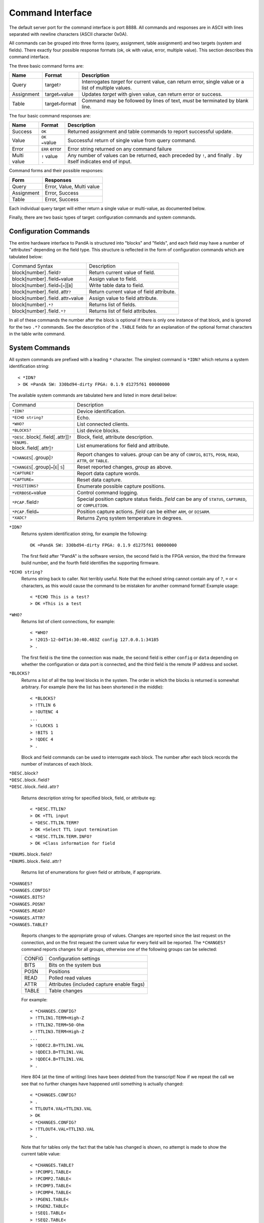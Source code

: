 Command Interface
=================

The default server port for the command interface is port 8888.  All commands
and responses are in ASCII with lines separated with newline characters (ASCII
character 0x0A).

All commands can be grouped into three forms (query, assignment, table
assignment) and two targets (system and fields).  There exactly four possible
response formats (ok, ok with value, error, multiple value).  This section
describes this command interface.

The three basic command forms are:

=========== ======================= ============================================
Name        Format                  Description
=========== ======================= ============================================
Query       target\ ``?``           Interrogates `target` for current value, can
                                    return error, single value or a list of
                                    multiple values.
Assignment  target\ ``=``\ value    Updates `target` with given value, can
                                    return error or success.
Table       target\ ``<``\ format   Command may be followed by lines of text,
                                    *must* be terminated by blank line.
=========== ======================= ============================================

The four basic command responses are:

=========== ======================= ============================================
Name        Format                  Description
=========== ======================= ============================================
Success     ``OK``                  Returned assignment and table commands to
                                    report successful update.
Value       ``OK =``\ value         Successful return of single value from
                                    query command.
Error       ``ERR`` error           Error string returned on any command failure
Multi value | ``!`` value           Any number of values can be returned, each
            | ``.``                 preceded by ``!``, and finally ``.`` by
                                    itself indicates end of input.
=========== ======================= ============================================

Command forms and their possible responses:

=========== ====================================================================
Form        Responses
=========== ====================================================================
Query       Error, Value, Multi value
Assignment  Error, Success
Table       Error, Success
=========== ====================================================================

Each individual query target will either return a single value or multi-value,
as documented below.

Finally, there are two basic types of target: configuration commands and system
commands.


Configuration Commands
----------------------

The entire hardware interface to PandA is structured into "blocks" and "fields",
and each field may have a number of "attributes" depending on the field type.
This structure is reflected in the form of configuration commands which are
tabulated below:


+-------------------------------+----------------------------------------------+
| Command Syntax                | Description                                  |
+-------------------------------+----------------------------------------------+
| block[number]\ ``.``\ field\  | Return current value of field.               |
| ``?``                         |                                              |
+-------------------------------+----------------------------------------------+
| block[number]\ ``.``\ field\  | Assign value to field.                       |
| ``=``\ value                  |                                              |
+-------------------------------+----------------------------------------------+
| block[number]\ ``.``\ field\  | Write table data to field.                   |
| ``<``\ [``<``][``B``]         |                                              |
+-------------------------------+----------------------------------------------+
| block[number]\ ``.``\ field\  | Return current value of field attribute.     |
| ``.``\ attr\ ``?``            |                                              |
+-------------------------------+----------------------------------------------+
| block[number]\ ``.``\ field\  | Assign value to field attribute.             |
| ``.``\ attr\ ``=``\ value     |                                              |
+-------------------------------+----------------------------------------------+
| block[number]\ ``.*?``        | Returns list of fields.                      |
+-------------------------------+----------------------------------------------+
| block[number]\ ``.``\ field\  | Returns list of field attributes.            |
| ``.*?``                       |                                              |
+-------------------------------+----------------------------------------------+

In all of these commands the number after the block is optional if there is only
one instance of that block, and is ignored for the two ``.*?`` commands.  See
the description of the ``.TABLE`` fields for an explanation of the optional
format characters in the table write command.


System Commands
---------------

All system commands are prefixed with a leading ``*`` character.  The simplest
command is ``*IDN?`` which returns a system identification string::

    < *IDN?
    > OK =PandA SW: 330bd94-dirty FPGA: 0.1.9 d1275f61 00000000

The available system commands are tabulated here and listed in more detail
below:

+-------------------------------+----------------------------------------------+
| Command                       | Description                                  |
+-------------------------------+----------------------------------------------+
| ``*IDN?``                     | Device identification.                       |
+-------------------------------+----------------------------------------------+
| ``*ECHO string?``             | Echo.                                        |
+-------------------------------+----------------------------------------------+
| ``*WHO?``                     | List connected clients.                      |
+-------------------------------+----------------------------------------------+
| ``*BLOCKS?``                  | List device blocks.                          |
+-------------------------------+----------------------------------------------+
| ``*DESC.``\ block[\ ``.``\    | Block, field, attribute description.         |
| field[\ ``.``\ attr]]\ ``?``  |                                              |
+-------------------------------+----------------------------------------------+
| ``*ENUMS.`` block\ ``.``\     | List enumerations for field and attribute.   |
| field[\ ``.``\ attr]\ ``?``   |                                              |
+-------------------------------+----------------------------------------------+
| ``*CHANGES``\ [\ ``.``\       | Report changes to values.  `group` can be    |
| group]\ ``?``                 | any of ``CONFIG``, ``BITS``, ``POSN``,       |
|                               | ``READ``, ``ATTR``, or ``TABLE``.            |
+-------------------------------+----------------------------------------------+
| ``*CHANGES``\ [\ ``.``\       | Reset reported changes, `group` as above.    |
| group]\ ``=``\ [\ ``E``\      |                                              |
| | ``S``\ ]                    |                                              |
+-------------------------------+----------------------------------------------+
| ``*CAPTURE?``                 | Report data capture words.                   |
+-------------------------------+----------------------------------------------+
| ``*CAPTURE=``                 | Reset data capture.                          |
+-------------------------------+----------------------------------------------+
| ``*POSITIONS?``               | Enumerate possible capture positions.        |
+-------------------------------+----------------------------------------------+
| ``*VERBOSE=``\ value          | Control command logging.                     |
+-------------------------------+----------------------------------------------+
| ``*PCAP.``\ field\ ``?``      | Special position capture status fields.      |
|                               | `field` can be any of ``STATUS``,            |
|                               | ``CAPTURED``, or ``COMPLETION``.             |
+-------------------------------+----------------------------------------------+
| ``*PCAP.``\ field\ ``=``      | Position capture actions.  `field` can be    |
|                               | either ``ARM``, or ``DISARM``.               |
+-------------------------------+----------------------------------------------+
| ``*XADC?``                    | Returns Zynq system temperature in degrees.  |
+-------------------------------+----------------------------------------------+

``*IDN?``
    Returns system identification string, for example the following::

        OK =PandA SW: 330bd94-dirty FPGA: 0.1.9 d1275f61 00000000

    The first field after "PandA" is the software version, the second field is
    the FPGA version, the third the firmware build number, and the fourth field
    identifies the supporting firmware.

``*ECHO string?``
    Returns string back to caller.  Not terribly useful.  Note that the echoed
    string cannot contain any of ``?``, ``=`` or ``<`` characters, as this would
    cause the command to be mistaken for another command format!  Example
    usage::

        < *ECHO This is a test?
        > OK =This is a test

``*WHO?``
    Returns list of client connections, for example::

        < *WHO?
        > !2015-12-04T14:30:40.403Z config 127.0.0.1:34185
        > .

    The first field is the time the connection was made, the second field is
    either ``config`` or ``data`` depending on whether the configuration or data
    port is connected, and the third field is the remote IP address and socket.

``*BLOCKS?``
    Returns a list of all the top level blocks in the system.  The order in
    which the blocks is returned is somewhat arbitrary.  For example (here the
    list has been shortened in the middle)::

        < *BLOCKS?
        > !TTLIN 6
        > !OUTENC 4
        ...
        > !CLOCKS 1
        > !BITS 1
        > !QDEC 4
        > .

    Block and field commands can be used to interrogate each block.  The number
    after each block records the number of instances of each block.

| ``*DESC.``\ block\ ``?``
| ``*DESC.``\ block\ ``.``\ field\ ``?``
| ``*DESC.``\ block\ ``.``\ field\ ``.``\ attr\ ``?``

    Returns description string for specified block, field, or attribute eg::

        < *DESC.TTLIN?
        > OK =TTL input
        < *DESC.TTLIN.TERM?
        > OK =Select TTL input termination
        < *DESC.TTLIN.TERM.INFO?
        > OK =Class information for field

| ``*ENUMS.``\ block\ ``.``\ field\ ``?``
| ``*ENUMS.``\ block\ ``.``\ field\ ``.``\ attr\ ``?``

    Returns list of enumerations for given field or attribute, if appropriate.

| ``*CHANGES?``
| ``*CHANGES.CONFIG?``
| ``*CHANGES.BITS?``
| ``*CHANGES.POSN?``
| ``*CHANGES.READ?``
| ``*CHANGES.ATTR?``
| ``*CHANGES.TABLE?``

    Reports changes to the appropriate group of values.  Changes are reported
    since the last request on the connection, and on the first request the
    current value for every field will be reported.  The ``*CHANGES?`` command
    reports changes for all groups, otherwise one of the following groups can be
    selected:

    ======= ====================================================================
    CONFIG  Configuration settings
    BITS    Bits on the system bus
    POSN    Positions
    READ    Polled read values
    ATTR    Attributes (included capture enable flags)
    TABLE   Table changes
    ======= ====================================================================

    For example::

        < *CHANGES.CONFIG?
        > !TTLIN1.TERM=High-Z
        > !TTLIN2.TERM=50-Ohm
        > !TTLIN3.TERM=High-Z
        ...
        > !QDEC2.B=TTLIN1.VAL
        > !QDEC3.B=TTLIN1.VAL
        > !QDEC4.B=TTLIN1.VAL
        > .

    Here 804 (at the time of writing) lines have been deleted from the
    transcript!  Now if we repeat the call we see that no further changes have
    happened until something is actually changed::

        < *CHANGES.CONFIG?
        > .
        < TTLOUT4.VAL=TTLIN3.VAL
        > OK
        < *CHANGES.CONFIG?
        > !TTLOUT4.VAL=TTLIN3.VAL
        > .

    Note that for tables only the fact that the table has changed is shown, no
    attempt is made to show the current table value::

        < *CHANGES.TABLE?
        > !PCOMP1.TABLE<
        > !PCOMP2.TABLE<
        > !PCOMP3.TABLE<
        > !PCOMP4.TABLE<
        > !PGEN1.TABLE<
        > !PGEN2.TABLE<
        > !SEQ1.TABLE<
        > !SEQ2.TABLE<
        > !SEQ3.TABLE<
        > !SEQ4.TABLE<
        > .

| ``*CHANGES=``\ [``E``\ | ``S``\ ]
| ``*CHANGES.CONFIG=``\ [``E``\ | ``S``\ ]
| ``*CHANGES.BITS=``\ [``E``\ | ``S``\ ]
| ``*CHANGES.POSN=``\ [``E``\ | ``S``\ ]
| ``*CHANGES.READ=``\ [``E``\ | ``S``\ ]
| ``*CHANGES.ATTR=``\ [``E``\ | ``S``\ ]
| ``*CHANGES.TABLE=``\ [``E``\ | ``S``\ ]

    These commands reset the change information for the corresponding group of
    information so that only changes occuring after the reset are reported, or
    so that all changes are reported.  If ``=`` or ``=E`` (for End) is specified
    then only new changes are reported, if ``=S`` (for Start) then change
    reporting is reset to the start as for a new connection.  For example::

        < TTLIN1.TERM=50-Ohm
        > OK
        < *CHANGES=
        > OK
        < *CHANGES.CONFIG?
        > .

``*CAPTURE?``
    This returns a list of all positions and bit masks that will be written to
    the data capture port.  This list is controlled by setting the ``.CAPTURE``
    attribute on the corresponding position fields.

``*CAPTURE=``
    This resets all ``.CAPTURE`` flags to zero so that no data will be captured.

``*POSITIONS?``
    This command lists all 32 position capture fields in order.

``*VERBOSE=``\ value
    If ``*VERBOSE=1`` is set then every command will be echoed to the server's
    log.  Set ``*VERBOSE=0`` to restore normal quiet behaviour.

| ``*PCAP.STATUS?``
| ``*PCAP.CAPTURED?``
| ``*PCAP.COMPLETION?``

    Interrogates status of position capture:

    =========== ================================================================
    STATUS      Returns string with three fields: "Busy" or "Idle", followed by
                the number of connected readers, and the number taking data.
    CAPTURED    Returns number of samples captured in the current or most recent
                data capture.
    COMPLETION  Returns completion status from most recent data capture, as
                listed in the table below.
    =========== ================================================================

    The completion codes have the following meaning:

    =================== ========================================================
    Busy                Capture in progress.
    Ok                  Capture completed without error or intervention.
    Disarmed            Capture was manually disarmed by ``*PCAP.DISARM=``
                        command.
    Framing error       Data capture framing error, probably due to incorrectly
                        configured capture.
    DMA data error      Internal data error, should not occur.
    Driver data overrun Data capture too fast, internal buffers overrun.  Can
                        also occur if PandA processor overloaded.
    =================== ========================================================

| ``*PCAP.ARM=``
| ``*PCAP.DISARM=``

    Top level capture control:

    =========== ================================================================
    ARM         Initiates data capture.  Will fail if capture already in
                progress, or no fields configured for capture.
    DISARM      Halts ongoing data capture.
    =========== ================================================================

``*XADC?``

    Returns current temperature of Zync processor as measured using built-in
    XADC device.  Temperature is returned in degrees Centigrate to 3 decimal
    places.
